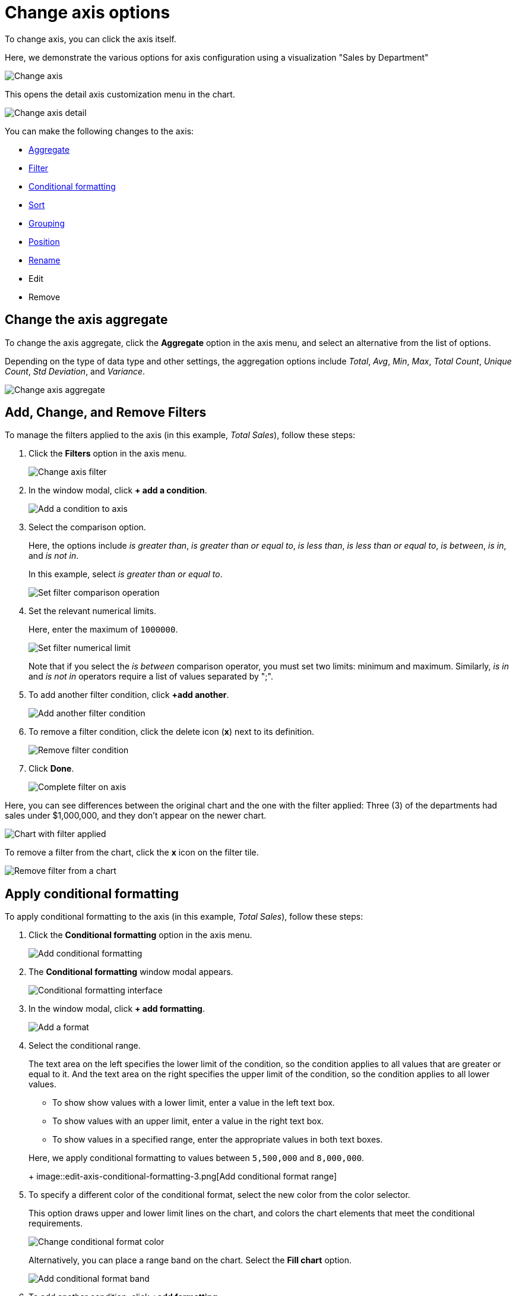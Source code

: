 = Change axis options
:last_updated: 11/06/2019
:permalink: /:collection/:path.html
:sidebar: mydoc_sidebar
:summary: In ThoughtSpot, you can start changing all axes options by clicking on the axis, directly in the chart.

To change axis, you can click the axis itself.

Here, we demonstrate the various options for axis configuration using a visualization "Sales by Department"

image::edit-axis.png[Change axis]

This opens the detail axis customization menu in the chart.

image::edit-axis-detail.png[Change axis detail]

You can make the following changes to the axis:

* <<aggregate,Aggregate>>
* <<filter,Filter>>
* <<conditional-formatting,Conditional formatting>>
* <<sort,Sort>>
* <<grouping,Grouping>>
* <<position,Position>>
* <<rename,Rename>>
* Edit
* Remove

[#aggregate]
== Change the axis aggregate

To change the axis aggregate, click the *Aggregate* option in the axis menu, and select an alternative from the list of options.

Depending on the type of data type and other settings, the aggregation options include _Total_, _Avg_, _Min_, _Max_, _Total Count_, _Unique Count_, _Std Deviation_, and _Variance_.

image::edit-axis-aggregate.png[Change axis aggregate]

[#filter]
== Add, Change, and Remove Filters

To manage the filters applied to the axis (in this example, _Total Sales_), follow these steps:

. Click the *Filters* option in the axis menu.
+
image::edit-axis-filter.png[Change axis filter]

. In the window modal, click *+ add a condition*.
+
image::edit-axis-filter-1.png[Add a condition to axis]

. Select the comparison option.
+
Here, the options include _is greater than_, _is greater than or equal to_, _is less than_, _is less than or equal to_, _is between_, _is in_, and _is not in_.
+
In this example, select _is greater than or equal to_.
+
image::edit-axis-filter-2.png[Set filter comparison operation]

. Set the relevant numerical limits.
+
Here, enter the maximum of `1000000`.
+
image::edit-axis-filter-3.png[Set filter numerical limit]
+
Note that if you select the _is between_ comparison operator, you must set two limits: minimum and maximum.
Similarly, _is in_ and _is not in_ operators require a list of values separated by ";".

. To add another filter condition, click *+add another*.
+
image::edit-axis-filter-4.png[Add another filter condition]

. To remove a filter condition, click the delete icon (*x*) next to its definition.
+
image::edit-axis-filter-5.png[Remove filter condition]

. Click *Done*.
+
image::edit-axis-filter-6.png[Complete filter on axis]

Here, you can see differences between the original chart and the one with the filter applied: Three (3) of the departments had sales under $1,000,000, and they don't appear on the newer chart.

image::edit-axis-filter-applied.png[Chart with filter applied]

To remove a filter from the chart, click the *x* icon on the filter tile.

image::edit-axis-filter-remove.png[Remove filter from a chart]

[#conditional-formatting]
== Apply conditional formatting

To apply conditional formatting to the axis (in this example, _Total Sales_), follow these steps:

. Click the *Conditional formatting* option in the axis menu.
+
image::edit-axis-conditional-formatting.png[Add conditional formatting]

. The *Conditional formatting* window modal appears.
+
image::edit-axis-conditional-formatting-1.png[Conditional formatting interface]

. In the window modal, click *+ add formatting*.
+
image::edit-axis-conditional-formatting-2.png[Add a format]

. Select the conditional range.
+
The text area on the left specifies the lower limit of the condition, so the condition applies to all values that are greater or equal to it.
And the text area on the right specifies the upper limit of the condition, so the condition applies to all lower values.

 ** To show show values with a lower limit, enter a value in the left text box.
 ** To show values with an upper limit, enter a value in the right text box.
 ** To show values in a specified range, enter the appropriate values in both text boxes.

+
Here, we apply conditional formatting to values between `5,500,000` and `8,000,000`.
+
image::edit-axis-conditional-formatting-3.png[Add conditional format range]

. To specify a different color of the conditional format, select the new color from the color selector.
+
This option draws upper and lower limit lines on the chart, and colors the chart elements that meet the conditional requirements.
+
image::edit-axis-conditional-formatting-4.png[Change conditional format color]
+
Alternatively, you can place a range band on the chart.
Select the *Fill chart* option.
+
image::edit-axis-conditional-formatting-8.png[Add conditional format band]

. To add another condition, click *+add formatting*.
+
image::edit-axis-conditional-formatting-5.png[Add another conditional format]

. To remove a defined conditional format, click the delete icon (*x*) next to its definition.
+
image::edit-axis-conditional-formatting-6.png[Remove conditional format]

. Click *Done*.
+
image::edit-axis-conditional-formatting-7.png[Complete conditional format]

Here, you can see a chart that highlights elements with conditional  formatting on some elements.
You can also see how the same chart appears with a background chart band.

image::edit-axis-conditional-formatting-applied-comparison.png[Conditional formatting applied, two options]

[#sort]
== Change the Sort

To change the sorting of a measurement on an axis, click the *Sort* option in the axis menu, and select an alternative from the list of options: _Ascending_ or _Descending_.

image::edit-axis-sort.png[Change axis sort]

Here, you can compare the original chart that was not sorted on the _Total Sales_ axis with the chart that uses descending sort.

image::edit-axis-sort-applied.png[Compare unsorted chart and chart sorted in Descending order]

[#position]
== Change the Postion of the axis

It is generally easier to interpret a chart if axes that use the same units of measurement or scale appear on the same side of the chart.
In our example, we can best visualize _Item Cost_ and _Item Price_ on the same side of chart.

To change the position of an axis, select the *Position* option in the axis menu, and then select an alternative from the list of options: _Left_ or _Right_.

Here, we move the _Item Price_ axis from the right side of the chart to the left side.

image::edit-axis-position.png[Change axis position]

You can compare the original chart with the one where the _Total Sales_ axis is on the right, while _Item Cost_ and _Item Price_ both appear on the left.

image::edit-axis-position-applied.png[Compare charts with different position assignments]

[#grouping]
== Change the Grouping

When two axis use the same unit of measure and a similar scale, we can group them together.

To change the grouping on an axis, click the *Group* option in the axis menu, and select an alternative from the list of options, which are the measurements on the other axes.

Here, we change the _Item Price_ axis by grouping it with _Item Cost_.

image::edit-axis-group.png[Group two axes]

Compare the original chart with one that groups _Item Price_ and _Item Cost_ as _Item Price & Item Cost_.
The chart looks cleaner, and clearly communicates the distinct information on each of the two measurements.

image::edit-axis-group-applied.png[Compare ungrouped chart and chart that groups similar measures]

Notice that the *Customize* menu shows a linkage between the two grouped axes.

image::edit-axis-group-menu.png[Grouped axes]

[#rename]
== Rename an axis

You can always rename an axis for clarity, brevity, format, and so on.

In our example, it makes sense to rename the axis created from grouping as _Item Price & Item Cost_ to something shorter, like _Item Price and Cost_.

To rename an axis, select the *Rename* option in the axis menu, type the new name, and either click out or hit *Enter/Return* on your keyboard.

image::edit-axis-rename.png[Rename axis]
